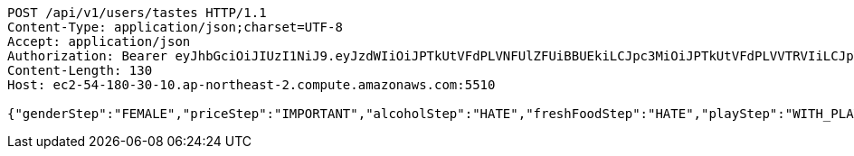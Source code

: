 [source,http,options="nowrap"]
----
POST /api/v1/users/tastes HTTP/1.1
Content-Type: application/json;charset=UTF-8
Accept: application/json
Authorization: Bearer eyJhbGciOiJIUzI1NiJ9.eyJzdWIiOiJPTkUtVFdPLVNFUlZFUiBBUEkiLCJpc3MiOiJPTkUtVFdPLVVTRVIiLCJpYXQiOjE2NDQyMzc5MjMsImV4cCI6MTY0NzExNzkyMywic2VxIjoyNTV9.yB31gquDIXZltud5DMfo_RGvzs6DvGkQH2yoixMyvCs
Content-Length: 130
Host: ec2-54-180-30-10.ap-northeast-2.compute.amazonaws.com:5510

{"genderStep":"FEMALE","priceStep":"IMPORTANT","alcoholStep":"HATE","freshFoodStep":"HATE","playStep":"WITH_PLAY","timeStep":"AM"}
----